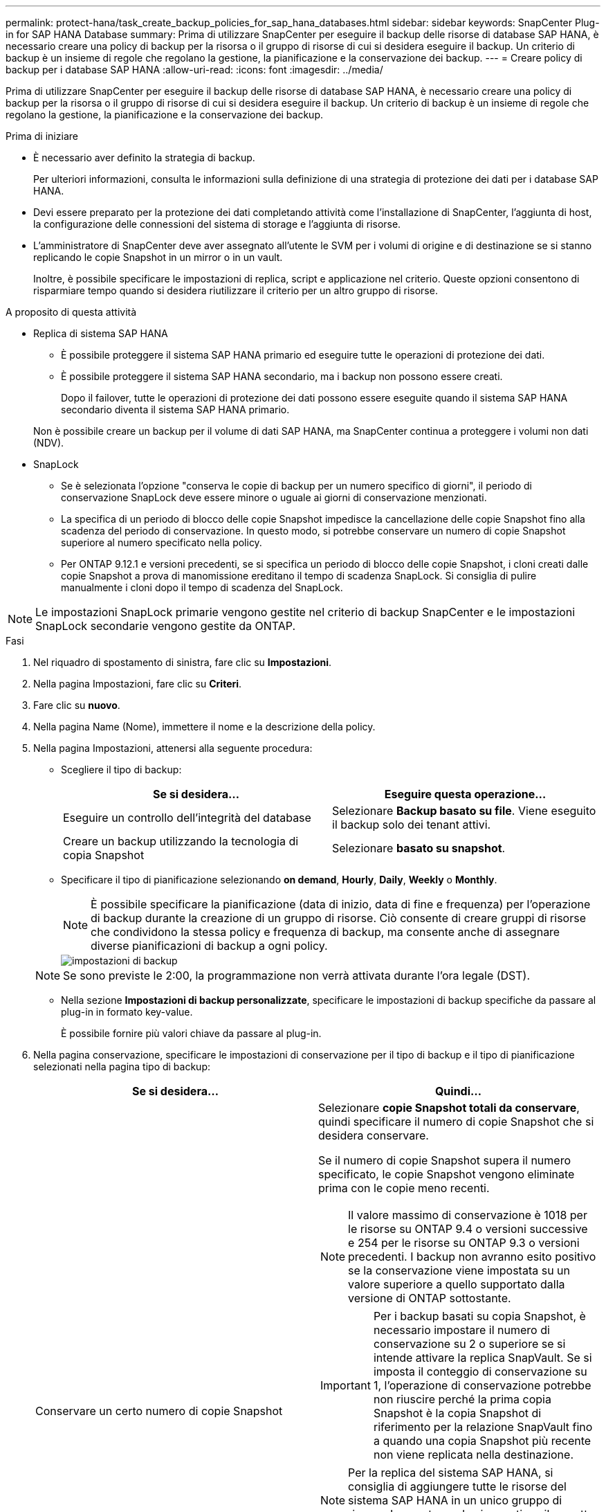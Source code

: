 ---
permalink: protect-hana/task_create_backup_policies_for_sap_hana_databases.html 
sidebar: sidebar 
keywords: SnapCenter Plug-in for SAP HANA Database 
summary: Prima di utilizzare SnapCenter per eseguire il backup delle risorse di database SAP HANA, è necessario creare una policy di backup per la risorsa o il gruppo di risorse di cui si desidera eseguire il backup. Un criterio di backup è un insieme di regole che regolano la gestione, la pianificazione e la conservazione dei backup. 
---
= Creare policy di backup per i database SAP HANA
:allow-uri-read: 
:icons: font
:imagesdir: ../media/


[role="lead"]
Prima di utilizzare SnapCenter per eseguire il backup delle risorse di database SAP HANA, è necessario creare una policy di backup per la risorsa o il gruppo di risorse di cui si desidera eseguire il backup. Un criterio di backup è un insieme di regole che regolano la gestione, la pianificazione e la conservazione dei backup.

.Prima di iniziare
* È necessario aver definito la strategia di backup.
+
Per ulteriori informazioni, consulta le informazioni sulla definizione di una strategia di protezione dei dati per i database SAP HANA.

* Devi essere preparato per la protezione dei dati completando attività come l'installazione di SnapCenter, l'aggiunta di host, la configurazione delle connessioni del sistema di storage e l'aggiunta di risorse.
* L'amministratore di SnapCenter deve aver assegnato all'utente le SVM per i volumi di origine e di destinazione se si stanno replicando le copie Snapshot in un mirror o in un vault.
+
Inoltre, è possibile specificare le impostazioni di replica, script e applicazione nel criterio. Queste opzioni consentono di risparmiare tempo quando si desidera riutilizzare il criterio per un altro gruppo di risorse.



.A proposito di questa attività
* Replica di sistema SAP HANA
+
** È possibile proteggere il sistema SAP HANA primario ed eseguire tutte le operazioni di protezione dei dati.
** È possibile proteggere il sistema SAP HANA secondario, ma i backup non possono essere creati.
+
Dopo il failover, tutte le operazioni di protezione dei dati possono essere eseguite quando il sistema SAP HANA secondario diventa il sistema SAP HANA primario.

+
Non è possibile creare un backup per il volume di dati SAP HANA, ma SnapCenter continua a proteggere i volumi non dati (NDV).



* SnapLock
+
** Se è selezionata l'opzione "conserva le copie di backup per un numero specifico di giorni", il periodo di conservazione SnapLock deve essere minore o uguale ai giorni di conservazione menzionati.
** La specifica di un periodo di blocco delle copie Snapshot impedisce la cancellazione delle copie Snapshot fino alla scadenza del periodo di conservazione. In questo modo, si potrebbe conservare un numero di copie Snapshot superiore al numero specificato nella policy.
** Per ONTAP 9.12.1 e versioni precedenti, se si specifica un periodo di blocco delle copie Snapshot, i cloni creati dalle copie Snapshot a prova di manomissione ereditano il tempo di scadenza SnapLock. Si consiglia di pulire manualmente i cloni dopo il tempo di scadenza del SnapLock.





NOTE: Le impostazioni SnapLock primarie vengono gestite nel criterio di backup SnapCenter e le impostazioni SnapLock secondarie vengono gestite da ONTAP.

.Fasi
. Nel riquadro di spostamento di sinistra, fare clic su *Impostazioni*.
. Nella pagina Impostazioni, fare clic su *Criteri*.
. Fare clic su *nuovo*.
. Nella pagina Name (Nome), immettere il nome e la descrizione della policy.
. Nella pagina Impostazioni, attenersi alla seguente procedura:
+
** Scegliere il tipo di backup:
+
|===
| Se si desidera... | Eseguire questa operazione... 


 a| 
Eseguire un controllo dell'integrità del database
 a| 
Selezionare *Backup basato su file*. Viene eseguito il backup solo dei tenant attivi.



 a| 
Creare un backup utilizzando la tecnologia di copia Snapshot
 a| 
Selezionare *basato su snapshot*.

|===
** Specificare il tipo di pianificazione selezionando *on demand*, *Hourly*, *Daily*, *Weekly* o *Monthly*.
+

NOTE: È possibile specificare la pianificazione (data di inizio, data di fine e frequenza) per l'operazione di backup durante la creazione di un gruppo di risorse. Ciò consente di creare gruppi di risorse che condividono la stessa policy e frequenza di backup, ma consente anche di assegnare diverse pianificazioni di backup a ogni policy.

+
image::../media/backup_settings.gif[impostazioni di backup]

+

NOTE: Se sono previste le 2:00, la programmazione non verrà attivata durante l'ora legale (DST).

** Nella sezione *Impostazioni di backup personalizzate*, specificare le impostazioni di backup specifiche da passare al plug-in in formato key-value.
+
È possibile fornire più valori chiave da passare al plug-in.



. Nella pagina conservazione, specificare le impostazioni di conservazione per il tipo di backup e il tipo di pianificazione selezionati nella pagina tipo di backup:
+
|===
| Se si desidera... | Quindi... 


 a| 
Conservare un certo numero di copie Snapshot
 a| 
Selezionare *copie Snapshot totali da conservare*, quindi specificare il numero di copie Snapshot che si desidera conservare.

Se il numero di copie Snapshot supera il numero specificato, le copie Snapshot vengono eliminate prima con le copie meno recenti.


NOTE: Il valore massimo di conservazione è 1018 per le risorse su ONTAP 9.4 o versioni successive e 254 per le risorse su ONTAP 9.3 o versioni precedenti. I backup non avranno esito positivo se la conservazione viene impostata su un valore superiore a quello supportato dalla versione di ONTAP sottostante.


IMPORTANT: Per i backup basati su copia Snapshot, è necessario impostare il numero di conservazione su 2 o superiore se si intende attivare la replica SnapVault. Se si imposta il conteggio di conservazione su 1, l'operazione di conservazione potrebbe non riuscire perché la prima copia Snapshot è la copia Snapshot di riferimento per la relazione SnapVault fino a quando una copia Snapshot più recente non viene replicata nella destinazione.


NOTE: Per la replica del sistema SAP HANA, si consiglia di aggiungere tutte le risorse del sistema SAP HANA in un unico gruppo di risorse. In questo modo si garantisce il corretto numero di backup.


NOTE: Per la replica del sistema SAP HANA, le copie Snapshot totali eseguite saranno uguali al set di conservazione per il gruppo di risorse. La rimozione della copia Snapshot meno recente si basa sul nodo in cui si trova la copia Snapshot meno recente. Ad esempio, la conservazione viene impostata su 7 per un gruppo di risorse con SAP HANA System Replication Primary e SAP HANA System Replication Secondary. È possibile eseguire un massimo di 7 copie Snapshot alla volta, tra cui SAP HANA System Replication Primary e SAP HANA System Replication Secondary.



 a| 
Conservare le copie Snapshot per un certo numero di giorni
 a| 
Selezionare *Mantieni copie Snapshot per*, quindi specificare il numero di giorni per i quali si desidera conservare le copie Snapshot prima di eliminarle.



 a| 
Periodo di blocco della copia snapshot
 a| 
Selezionare periodo di blocco della copia Snapshot e selezionare giorni, mesi o anni.

Il periodo di conservazione di SnapLock deve essere inferiore a 100 anni.

|===
. Per i backup basati su copia Snapshot, specificare le impostazioni di replica nella pagina Replication:
+
|===
| Per questo campo... | Eseguire questa operazione... 


 a| 
*Aggiornare SnapMirror dopo aver creato una copia Snapshot locale*
 a| 
Selezionare questo campo per creare copie mirror dei set di backup su un altro volume (replica SnapMirror).

Se la relazione di protezione in ONTAP è di tipo Mirror e Vault e se si seleziona solo questa opzione, la copia Snapshot creata sul primario non verrà trasferita alla destinazione, ma verrà elencata nella destinazione. Se questa copia Snapshot viene selezionata dalla destinazione per eseguire un'operazione di ripristino, viene visualizzato il messaggio di errore percorso secondario non disponibile per il backup nel vault/mirror selezionato.

Durante la replica secondaria, il tempo di scadenza del SnapLock carica il tempo di scadenza del SnapLock primario.

Fare clic sul pulsante *Aggiorna* nella pagina topologia per aggiornare il tempo di scadenza SnapLock secondario e primario recuperato da ONTAP.

Vedere link:..protect-hana/task_view_sap_hana_database_backups_and_clones_in_the_topology_page_sap_hana.html["Visualizzare i backup e i cloni del database SAP HANA nella pagina topologia"].



 a| 
*Aggiornare SnapVault dopo aver creato una copia Snapshot locale*
 a| 
Selezionare questa opzione per eseguire la replica del backup disk-to-disk (backup SnapVault).

Durante la replica secondaria, il tempo di scadenza del SnapLock carica il tempo di scadenza del SnapLock primario. Fare clic sul pulsante *Aggiorna* nella pagina topologia per aggiornare il tempo di scadenza SnapLock secondario e primario recuperato da ONTAP.

Quando SnapLock è configurato solo sul secondario da ONTAP noto come vault di SnapLock, facendo clic sul pulsante *Aggiorna* nella pagina topologia si aggiorna il periodo di blocco sul secondario recuperato da ONTAP.

Per ulteriori informazioni sul vault di SnapLock, vedere https://docs.netapp.com/us-en/ontap/snaplock/commit-snapshot-copies-worm-concept.html["Assegnare le copie Snapshot a WORM su una destinazione del vault"]

Vedere link:..protect-hana/task_view_sap_hana_database_backups_and_clones_in_the_topology_page_sap_hana.html["Visualizzare i backup e i cloni del database SAP HANA nella pagina topologia"].



 a| 
*Etichetta del criterio secondario*
 a| 
Selezionare un'etichetta Snapshot.

A seconda dell'etichetta della copia Snapshot selezionata, ONTAP applica la policy di conservazione della copia Snapshot secondaria corrispondente all'etichetta.


NOTE: Se è stato selezionato *Update SnapMirror dopo la creazione di una copia Snapshot locale*, è possibile specificare l'etichetta del criterio secondario. Tuttavia, se è stato selezionato *Aggiorna SnapVault dopo la creazione di una copia Snapshot locale*, è necessario specificare l'etichetta del criterio secondario.



 a| 
*Numero tentativi di errore*
 a| 
Immettere il numero massimo di tentativi di replica consentiti prima dell'interruzione dell'operazione.

|===
+

NOTE: È necessario configurare il criterio di conservazione di SnapMirror in ONTAP per lo storage secondario per evitare di raggiungere il limite massimo di copie Snapshot sullo storage secondario.

. Esaminare il riepilogo, quindi fare clic su *fine*.

